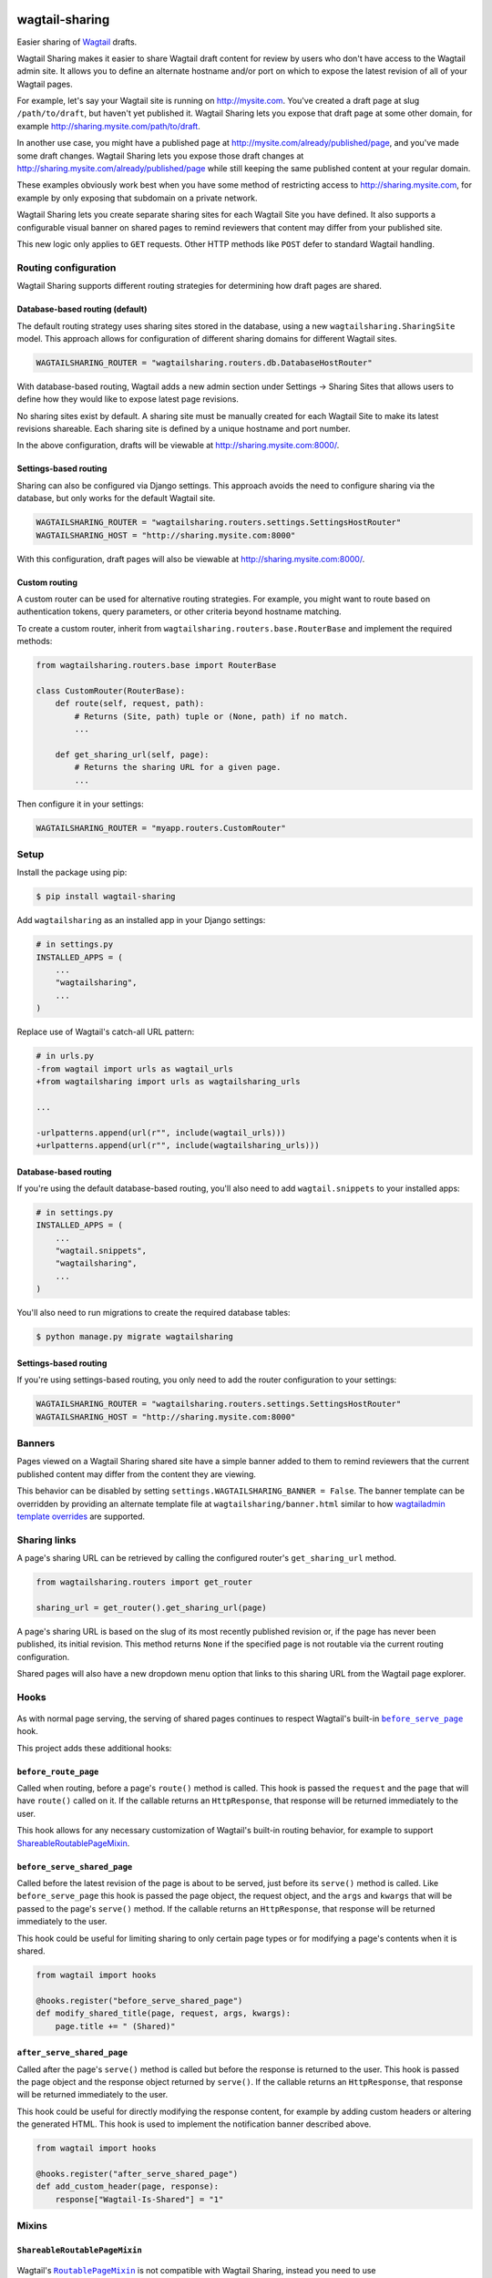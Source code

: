 .. image:: https://github.com/cfpb/wagtail-sharing/workflows/test/badge.svg?branch=main
  :alt: Build Status
  :target: https://github.com/cfpb/wagtail-sharing/actions?query=branch%3Amain+workflow%3Atest+

wagtail-sharing
===============

Easier sharing of `Wagtail <https://wagtail.org>`_ drafts.

Wagtail Sharing makes it easier to share Wagtail draft content for review by users who don't have access to the Wagtail admin site. It allows you to define an alternate hostname and/or port on which to expose the latest revision of all of your Wagtail pages.

For example, let's say your Wagtail site is running on http://mysite.com. You've created a draft page at slug ``/path/to/draft``, but haven't yet published it. Wagtail Sharing lets you expose that draft page at some other domain, for example http://sharing.mysite.com/path/to/draft.

In another use case, you might have a published page at http://mysite.com/already/published/page, and you've made some draft changes. Wagtail Sharing lets you expose those draft changes at http://sharing.mysite.com/already/published/page while still keeping the same published content at your regular domain.

These examples obviously work best when you have some method of restricting access to http://sharing.mysite.com, for example by only exposing that subdomain on a private network.

Wagtail Sharing lets you create separate sharing sites for each Wagtail Site you have defined. It also supports a configurable visual banner on shared pages to remind reviewers that content may differ from your published site.

This new logic only applies to ``GET`` requests. Other HTTP methods like ``POST`` defer to standard Wagtail handling.

Routing configuration
---------------------

Wagtail Sharing supports different routing strategies for determining how
draft pages are shared.

Database-based routing (default)
~~~~~~~~~~~~~~~~~~~~~~~~~~~~~~~~

The default routing strategy uses sharing sites stored in the database,
using a new ``wagtailsharing.SharingSite`` model.
This approach allows for configuration of different sharing domains
for different Wagtail sites.

.. code-block:: python

  WAGTAILSHARING_ROUTER = "wagtailsharing.routers.db.DatabaseHostRouter"

With database-based routing, Wagtail adds a new admin section under
Settings -> Sharing Sites that allows users to define how they would like to expose latest page revisions.

.. image:: ./docs/images/sharing-sites.png
    :width: 640px
    :alt: Sharing sites

No sharing sites exist by default. A sharing site must be manually created for each Wagtail Site to make its latest revisions shareable. Each sharing site is defined by a unique hostname and port number.

In the above configuration,
drafts will be viewable at http://sharing.mysite.com:8000/.

Settings-based routing
~~~~~~~~~~~~~~~~~~~~~~

Sharing can also be configured via Django settings.
This approach avoids the need to configure sharing via the database,
but only works for the default Wagtail site.

.. code-block:: python

  WAGTAILSHARING_ROUTER = "wagtailsharing.routers.settings.SettingsHostRouter"
  WAGTAILSHARING_HOST = "http://sharing.mysite.com:8000"

With this configuration,
draft pages will also be viewable at http://sharing.mysite.com:8000/.

Custom routing
~~~~~~~~~~~~~~

A custom router can be used for alternative routing strategies.
For example, you might want to route based on authentication tokens,
query parameters, or other criteria beyond hostname matching.

To create a custom router,
inherit from ``wagtailsharing.routers.base.RouterBase``
and implement the required methods:

.. code-block:: python

  from wagtailsharing.routers.base import RouterBase

  class CustomRouter(RouterBase):
      def route(self, request, path):
          # Returns (Site, path) tuple or (None, path) if no match.
          ...

      def get_sharing_url(self, page):
          # Returns the sharing URL for a given page.
          ...

Then configure it in your settings:

.. code-block:: python

  WAGTAILSHARING_ROUTER = "myapp.routers.CustomRouter"

Setup
-----

Install the package using pip:

.. code-block:: bash

  $ pip install wagtail-sharing

Add ``wagtailsharing`` as an installed app in your Django settings:

.. code-block:: python

  # in settings.py
  INSTALLED_APPS = (
      ...
      "wagtailsharing",
      ...
  )

Replace use of Wagtail's catch-all URL pattern:

.. code-block:: diff

  # in urls.py
  -from wagtail import urls as wagtail_urls
  +from wagtailsharing import urls as wagtailsharing_urls

  ...

  -urlpatterns.append(url(r"", include(wagtail_urls)))
  +urlpatterns.append(url(r"", include(wagtailsharing_urls)))

Database-based routing
~~~~~~~~~~~~~~~~~~~~~~

If you're using the default database-based routing, you'll also need to add
``wagtail.snippets`` to your installed apps:

.. code-block:: python

  # in settings.py
  INSTALLED_APPS = (
      ...
      "wagtail.snippets",
      "wagtailsharing",
      ...
  )

You'll also need to run migrations to create the required database tables:

.. code-block:: bash

  $ python manage.py migrate wagtailsharing

Settings-based routing
~~~~~~~~~~~~~~~~~~~~~~

If you're using settings-based routing,
you only need to add the router configuration to your settings:

.. code-block:: python

  WAGTAILSHARING_ROUTER = "wagtailsharing.routers.settings.SettingsHostRouter"
  WAGTAILSHARING_HOST = "http://sharing.mysite.com:8000"

Banners
-------

Pages viewed on a Wagtail Sharing shared site have a simple banner added to them to remind reviewers that the current published content may differ from the content they are viewing.

.. image:: ./docs/images/banner.png
    :alt: Banner

This behavior can be disabled by setting ``settings.WAGTAILSHARING_BANNER = False``.  The banner template can be overridden by providing an alternate template file at ``wagtailsharing/banner.html`` similar to how `wagtailadmin template overrides <http://docs.wagtail.io/en/latest/advanced_topics/customisation/admin_templates.html#customising-admin-templates>`_ are supported.

Sharing links
-------------

A page's sharing URL can be retrieved by calling the configured router's ``get_sharing_url`` method.

.. code-block:: python

  from wagtailsharing.routers import get_router

  sharing_url = get_router().get_sharing_url(page)

A page's sharing URL is based on the slug of its most recently published revision or, if the page has never been published, its initial revision.
This method returns ``None`` if the specified page is not routable
via the current routing configuration.

Shared pages will also have a new dropdown menu option that links to this sharing URL from the Wagtail page explorer.

.. image:: ./docs/images/dropdown.png
    :alt: Dropdown with sharing link
    :width: 640px

Hooks
-----

 .. |before_serve_page| replace:: ``before_serve_page``
 .. _before_serve_page: http://docs.wagtail.io/en/latest/reference/hooks.html#before-serve-page

As with normal page serving, the serving of shared pages continues to respect Wagtail's built-in |before_serve_page|_ hook.

This project adds these additional hooks:

``before_route_page``
~~~~~~~~~~~~~~~~~~~~~~~~~~~~

Called when routing, before a page's ``route()`` method is called. This hook is passed the ``request`` and the ``page`` that will have ``route()`` called on it. If the callable returns an ``HttpResponse``, that response will be returned immediately to the user.

This hook allows for any necessary customization of Wagtail's built-in routing behavior, for example to support `ShareableRoutablePageMixin`_.

``before_serve_shared_page``
~~~~~~~~~~~~~~~~~~~~~~~~~~~~

Called before the latest revision of the page is about to be served, just before its ``serve()`` method is called. Like ``before_serve_page`` this hook is passed the page object, the request object, and the ``args`` and ``kwargs`` that will be passed to the page's ``serve()`` method. If the callable returns an ``HttpResponse``, that response will be returned immediately to the user.

This hook could be useful for limiting sharing to only certain page types or for modifying a page's contents when it is shared.

.. code-block:: python

  from wagtail import hooks

  @hooks.register("before_serve_shared_page")
  def modify_shared_title(page, request, args, kwargs):
      page.title += " (Shared)"

``after_serve_shared_page``
~~~~~~~~~~~~~~~~~~~~~~~~~~~

Called after the page's ``serve()`` method is called but before the response is returned to the user. This hook is passed the page object and the response object returned by ``serve()``. If the callable returns an ``HttpResponse``, that response will be returned immediately to the user.

This hook could be useful for directly modifying the response content, for example by adding custom headers or altering the generated HTML. This hook is used to implement the notification banner described above.

.. code-block:: python

  from wagtail import hooks

  @hooks.register("after_serve_shared_page")
  def add_custom_header(page, response):
      response["Wagtail-Is-Shared"] = "1"

Mixins
------

``ShareableRoutablePageMixin``
~~~~~~~~~~~~~~~~~~~~~~~~~~~~~~

 .. |RoutablePageMixin| replace:: ``RoutablePageMixin``
 .. _RoutablePageMixin: https://docs.wagtail.io/en/stable/reference/contrib/routablepage.html

Wagtail's |RoutablePageMixin|_ is not compatible with Wagtail Sharing, instead you need to use ``ShareableRoutablePageMixin`` in order to view shared draft content fields on routable pages.

``ShareableRoutablePageMixin`` is used exactly the same way as |RoutablePageMixin|_:

.. code-block:: python

  from wagtail.fields import RichTextField
  from wagtail.models import Page
  from wagtail.contrib.routable_page.models import route
  from wagtailsharing.models import ShareableRoutablePageMixin


  class EventIndexPage(ShareableRoutablePageMixin, Page):
      intro = RichTextField()

      @route(r"^$")
      def current_events(self, request):
          # …

      @route(r"^past/$")
      def past_events(self, request):
          # …

Compatibility
-------------

This project has been tested for compatibility with:

* Python 3.8+
* Django 3.2+
* Wagtail 5.1+ (see past releases for older Wagtail support)

It should be compatible with all intermediate versions, as well.
If you find that it is not, please `file an issue <https://github.com/cfpb/wagtail-sharing/issues/new>`_.

Testing
-------

Running project unit tests requires `tox <https://tox.wiki/en/latest/>`_:

.. code-block:: bash

  $ tox

To run the test app interactively, run:

.. code-block:: bash

  $ tox -e interactive

Now you can visit http://localhost:8000/admin/ in a browser and log in with ``admin`` / ``changeme``.

Open source licensing info
--------------------------

#. `TERMS <https://github.com/cfpb/cfgov-refresh/blob/main/TERMS.md>`_
#. `LICENSE <https://github.com/cfpb/cfgov-refresh/blob/main/LICENSE>`_
#. `CFPB Source Code Policy <https://github.com/cfpb/source-code-policy>`_
